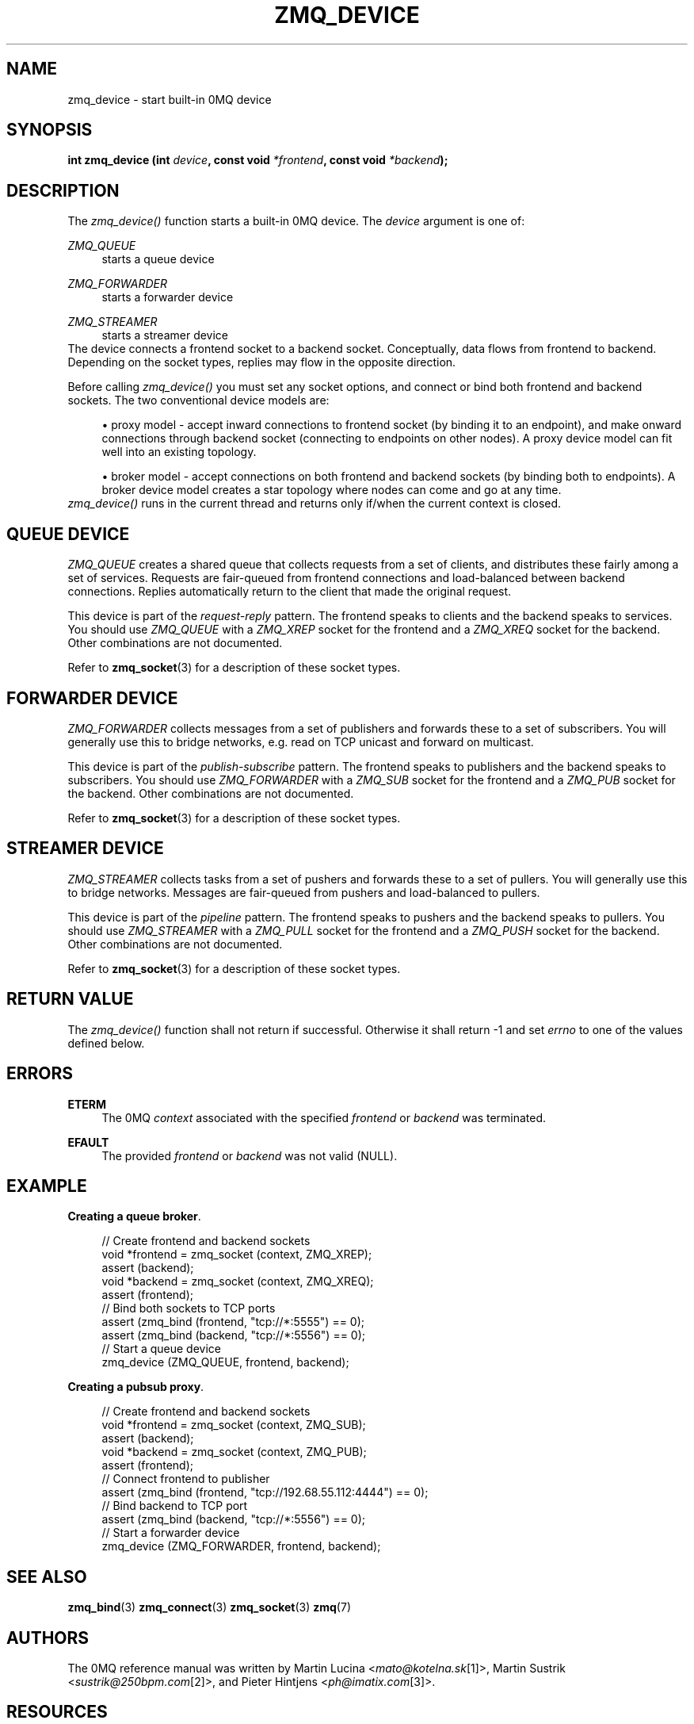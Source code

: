 .\"     Title: zmq_device
.\"    Author: 
.\" Generator: DocBook XSL Stylesheets v1.73.2 <http://docbook.sf.net/>
.\"      Date: 08/25/2010
.\"    Manual: 0MQ Manual
.\"    Source: 0MQ 2.0.8
.\"
.TH "ZMQ_DEVICE" "3" "08/25/2010" "0MQ 2\&.0\&.8" "0MQ Manual"
.\" disable hyphenation
.nh
.\" disable justification (adjust text to left margin only)
.ad l
.SH "NAME"
zmq_device \- start built-in 0MQ device
.SH "SYNOPSIS"
\fBint zmq_device (int \fR\fB\fIdevice\fR\fR\fB, const void \fR\fB\fI*frontend\fR\fR\fB, const void \fR\fB\fI*backend\fR\fR\fB);\fR
.sp
.SH "DESCRIPTION"
The \fIzmq_device()\fR function starts a built\-in 0MQ device\&. The \fIdevice\fR argument is one of:
.PP
\fIZMQ_QUEUE\fR
.RS 4
starts a queue device
.RE
.PP
\fIZMQ_FORWARDER\fR
.RS 4
starts a forwarder device
.RE
.PP
\fIZMQ_STREAMER\fR
.RS 4
starts a streamer device
.RE
The device connects a frontend socket to a backend socket\&. Conceptually, data flows from frontend to backend\&. Depending on the socket types, replies may flow in the opposite direction\&.
.sp
Before calling \fIzmq_device()\fR you must set any socket options, and connect or bind both frontend and backend sockets\&. The two conventional device models are:
.sp
.sp
.RS 4
\h'-04'\(bu\h'+03'proxy model \- accept inward connections to frontend socket (by binding it to an endpoint), and make onward connections through backend socket (connecting to endpoints on other nodes)\&. A proxy device model can fit well into an existing topology\&.
.RE
.sp
.RS 4
\h'-04'\(bu\h'+03'broker model \- accept connections on both frontend and backend sockets (by binding both to endpoints)\&. A broker device model creates a star topology where nodes can come and go at any time\&.
.RE
\fIzmq_device()\fR runs in the current thread and returns only if/when the current context is closed\&.
.sp
.SH "QUEUE DEVICE"
\fIZMQ_QUEUE\fR creates a shared queue that collects requests from a set of clients, and distributes these fairly among a set of services\&. Requests are fair\-queued from frontend connections and load\-balanced between backend connections\&. Replies automatically return to the client that made the original request\&.
.sp
This device is part of the \fIrequest\-reply\fR pattern\&. The frontend speaks to clients and the backend speaks to services\&. You should use \fIZMQ_QUEUE\fR with a \fIZMQ_XREP\fR socket for the frontend and a \fIZMQ_XREQ\fR socket for the backend\&. Other combinations are not documented\&.
.sp
Refer to \fBzmq_socket\fR(3) for a description of these socket types\&.
.sp
.SH "FORWARDER DEVICE"
\fIZMQ_FORWARDER\fR collects messages from a set of publishers and forwards these to a set of subscribers\&. You will generally use this to bridge networks, e\&.g\&. read on TCP unicast and forward on multicast\&.
.sp
This device is part of the \fIpublish\-subscribe\fR pattern\&. The frontend speaks to publishers and the backend speaks to subscribers\&. You should use \fIZMQ_FORWARDER\fR with a \fIZMQ_SUB\fR socket for the frontend and a \fIZMQ_PUB\fR socket for the backend\&. Other combinations are not documented\&.
.sp
Refer to \fBzmq_socket\fR(3) for a description of these socket types\&.
.sp
.SH "STREAMER DEVICE"
\fIZMQ_STREAMER\fR collects tasks from a set of pushers and forwards these to a set of pullers\&. You will generally use this to bridge networks\&. Messages are fair\-queued from pushers and load\-balanced to pullers\&.
.sp
This device is part of the \fIpipeline\fR pattern\&. The frontend speaks to pushers and the backend speaks to pullers\&. You should use \fIZMQ_STREAMER\fR with a \fIZMQ_PULL\fR socket for the frontend and a \fIZMQ_PUSH\fR socket for the backend\&. Other combinations are not documented\&.
.sp
Refer to \fBzmq_socket\fR(3) for a description of these socket types\&.
.sp
.SH "RETURN VALUE"
The \fIzmq_device()\fR function shall not return if successful\&. Otherwise it shall return \-1 and set \fIerrno\fR to one of the values defined below\&.
.sp
.SH "ERRORS"
.PP
\fBETERM\fR
.RS 4
The 0MQ
\fIcontext\fR
associated with the specified
\fIfrontend\fR
or
\fIbackend\fR
was terminated\&.
.RE
.PP
\fBEFAULT\fR
.RS 4
The provided
\fIfrontend\fR
or
\fIbackend\fR
was not valid (NULL)\&.
.RE
.SH "EXAMPLE"
.PP
\fBCreating a queue broker\fR. 
.sp
.RS 4
.nf
//  Create frontend and backend sockets
void *frontend = zmq_socket (context, ZMQ_XREP);
assert (backend);
void *backend = zmq_socket (context, ZMQ_XREQ);
assert (frontend);
//  Bind both sockets to TCP ports
assert (zmq_bind (frontend, "tcp://*:5555") == 0);
assert (zmq_bind (backend, "tcp://*:5556") == 0);
//  Start a queue device
zmq_device (ZMQ_QUEUE, frontend, backend);
.fi
.RE
.PP
\fBCreating a pubsub proxy\fR. 
.sp
.RS 4
.nf
//  Create frontend and backend sockets
void *frontend = zmq_socket (context, ZMQ_SUB);
assert (backend);
void *backend = zmq_socket (context, ZMQ_PUB);
assert (frontend);
//  Connect frontend to publisher
assert (zmq_bind (frontend, "tcp://192\&.68\&.55\&.112:4444") == 0);
//  Bind backend to TCP port
assert (zmq_bind (backend, "tcp://*:5556") == 0);
//  Start a forwarder device
zmq_device (ZMQ_FORWARDER, frontend, backend);
.fi
.RE
.sp
.SH "SEE ALSO"
\fBzmq_bind\fR(3) \fBzmq_connect\fR(3) \fBzmq_socket\fR(3) \fBzmq\fR(7)
.sp
.SH "AUTHORS"
The 0MQ reference manual was written by Martin Lucina <\fImato@kotelna\&.sk\fR\&[1]>, Martin Sustrik <\fIsustrik@250bpm\&.com\fR\&[2]>, and Pieter Hintjens <\fIph@imatix\&.com\fR\&[3]>\&.
.sp
.SH "RESOURCES"
Main web site: \fIhttp://www\&.zeromq\&.org/\fR
.sp
Report bugs to the 0MQ development mailing list: <\fIzeromq\-dev@lists\&.zeromq\&.org\fR\&[4]>
.sp
.SH "COPYRIGHT"
Copyright (c) 2007\-2010 iMatix Corporation and contributors\&. License LGPLv3+: GNU LGPL 3 or later <\fIhttp://gnu\&.org/licenses/lgpl\&.html\fR>\&. This is free software: you are free to change it and redistribute it\&. There is NO WARRANTY, to the extent permitted by law\&. For details see the files COPYING and COPYING\&.LESSER included with the 0MQ distribution\&.
.sp
.SH "NOTES"
.IP " 1." 4
mato@kotelna.sk
.RS 4
\%mailto:mato@kotelna.sk
.RE
.IP " 2." 4
sustrik@250bpm.com
.RS 4
\%mailto:sustrik@250bpm.com
.RE
.IP " 3." 4
ph@imatix.com
.RS 4
\%mailto:ph@imatix.com
.RE
.IP " 4." 4
zeromq-dev@lists.zeromq.org
.RS 4
\%mailto:zeromq-dev@lists.zeromq.org
.RE
